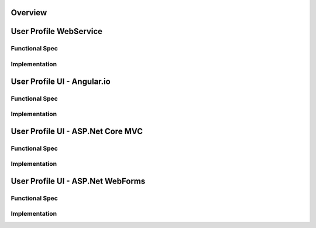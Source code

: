 Overview
========

User Profile WebService
=======================

Functional Spec
---------------

Implementation
--------------

User Profile UI - Angular.io
============================

Functional Spec
---------------

Implementation
--------------

User Profile UI - ASP.Net Core MVC
==================================

Functional Spec
---------------

Implementation
--------------

User Profile UI - ASP.Net WebForms
==================================

Functional Spec
---------------

Implementation
--------------
